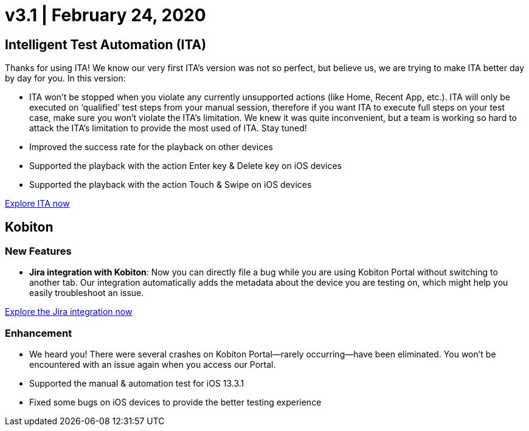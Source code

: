 = v3.1 | February 24, 2020
:navtitle: v3.1 | February 24, 2020

== Intelligent Test Automation (ITA)

Thanks for using ITA! We know our very first ITA’s version was not so perfect, but believe us, we are trying to make ITA better day by day for you. In this version:

* ITA won’t be stopped when you violate any currently unsupported actions (like Home, Recent App, etc.). ITA will only be executed on ‘qualified’ test steps from your manual session, therefore if you want ITA to execute full steps on your test case, make sure you won’t violate the ITA’s limitation. We knew it was quite inconvenient, but a team is working so hard to attack the ITA’s limitation to provide the most used of ITA. Stay tuned!
* Improved the success rate for the playback on other devices
* Supported the playback with the action Enter key & Delete key on iOS devices
* Supported the playback with the action Touch & Swipe on iOS devices

https://support.kobiton.com/hc/en-us/articles/360056068111[Explore ITA now]

== Kobiton

=== New Features

* *Jira integration with Kobiton*: Now you can directly file a bug while you are using Kobiton Portal without switching to another tab. Our integration automatically adds the metadata about the device you are testing on, which might help you easily troubleshoot an issue.

https://support.kobiton.com/hc/en-us/articles/360056066951[Explore the Jira integration now]

=== Enhancement

* We heard you! There were several crashes on Kobiton Portal—rarely occurring—have been eliminated. You won't be encountered with an issue again when you access our Portal.
* Supported the manual & automation test for iOS 13.3.1
* Fixed some bugs on iOS devices to provide the better testing experience
